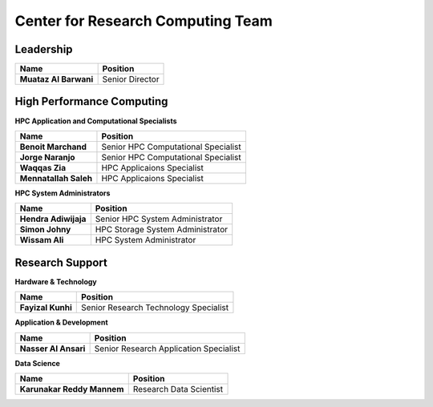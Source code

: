 Center for Research Computing Team
==================================

Leadership
----------
.. list-table:: 
    :widths: auto 
    :header-rows: 1

    * - Name
      - Position
    * - **Muataz Al Barwani**
      - Senior Director
      
     
High Performance Computing
--------------------------

**HPC Application and Computational Specialists**

.. list-table:: 
    :widths: auto 
    :header-rows: 1

    * - Name
      - Position
    * - **Benoit Marchand**
      - Senior HPC Computational Specialist
    * - **Jorge Naranjo**
      - Senior HPC Computational Specialist
    * - **Waqqas Zia**
      - HPC Applicaions Specialist
    * - **Mennatallah Saleh**
      - HPC Applicaions Specialist


**HPC System Administrators**

.. list-table:: 
    :widths: auto 
    :header-rows: 1

    * - Name
      - Position
    * - **Hendra Adiwijaja**
      - Senior HPC System Administrator
    * - **Simon Johny**
      - HPC Storage System Administrator
    * - **Wissam Ali**
      - HPC System Administrator



Research Support
----------------

**Hardware & Technology**
 

.. list-table:: 
    :widths: auto 
    :header-rows: 1

    * - Name
      - Position
    * - **Fayizal Kunhi**
      - Senior Research Technology Specialist

**Application & Development**



.. list-table:: 
    :widths: auto 
    :header-rows: 1

    * - Name
      - Position
    * - **Nasser Al Ansari**
      - Senior Research Application Specialist

**Data Science**

.. list-table:: 
    :widths: auto 
    :header-rows: 1

    * - Name
      - Position
    * - **Karunakar Reddy Mannem**
      - Research Data Scientist

